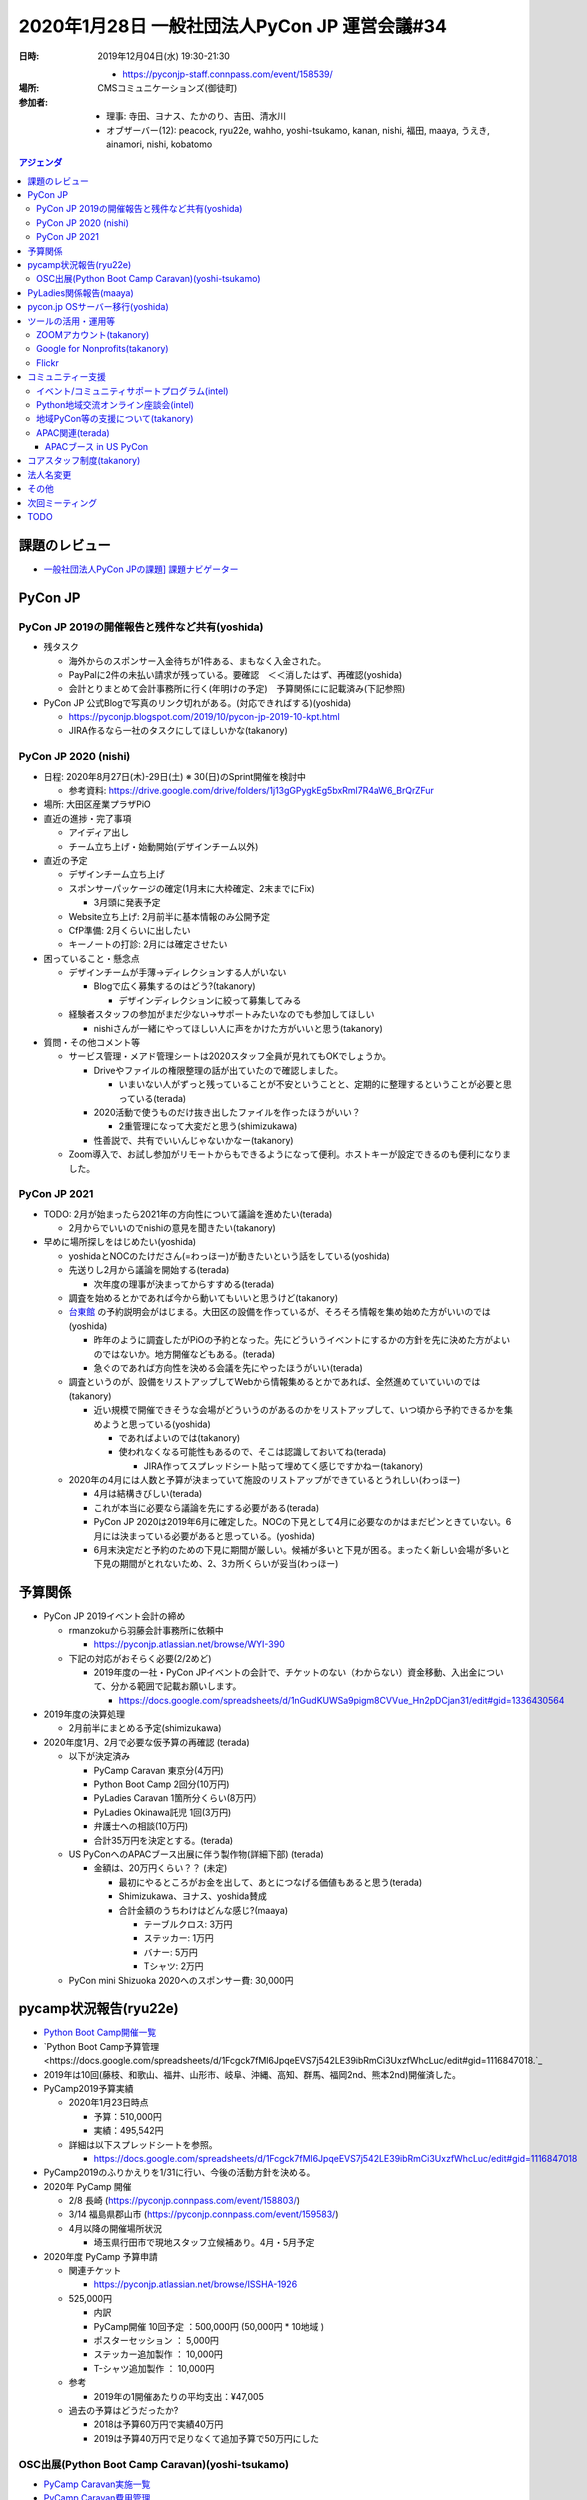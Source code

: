 ================================================
 2020年1月28日 一般社団法人PyCon JP 運営会議#34
================================================
:日時: 2019年12月04日(水) 19:30-21:30

  * https://pyconjp-staff.connpass.com/event/158539/
:場所: CMSコミュニケーションズ(御徒町)
:参加者:

  * 理事: 寺田、ヨナス、たかのり、吉田、清水川
  * オブザーバー(12): peacock, ryu22e, wahho, yoshi-tsukamo, kanan, nishi, 福田, maaya, うえき, ainamori, nishi, kobatomo

.. contents:: アジェンダ
   :local:

課題のレビュー
==============
*   `一般社団法人PyCon JPの課題] 課題ナビゲーター <https://pyconjp.atlassian.net/issues/?filter=11500&jql=project%20%3D%20ISSHA%20AND%20status%20in%20(Open%2C%20%22In%20Progress%22%2C%20Reopened)%20AND%20component%20%3D%20%E4%B8%80%E8%88%AC%E7%A4%BE%E5%9B%A3%E6%B3%95%E4%BA%BA%20ORDER%20BY%20due%20ASC%2C%20updated%20ASC%2C%20component%20ASC>`_

PyCon JP
========

PyCon JP 2019の開催報告と残件など共有(yoshida)
----------------------------------------------
* 残タスク

  * 海外からのスポンサー入金待ちが1件ある、まもなく入金された。
  * PayPalに2件の未払い請求が残っている。要確認　＜＜消したはず、再確認(yoshida)
  * 会計とりまとめて会計事務所に行く(年明けの予定)　予算関係にに記載済み(下記参照)
* PyCon JP 公式Blogで写真のリンク切れがある。(対応できればする)(yoshida)

  * https://pyconjp.blogspot.com/2019/10/pycon-jp-2019-10-kpt.html
  * JIRA作るなら一社のタスクにしてほしいかな(takanory)

PyCon JP 2020 (nishi)
---------------------
* 日程: 2020年8月27日(木)-29日(土) ※ 30(日)のSprint開催を検討中

  * 参考資料: https://drive.google.com/drive/folders/1j13gGPygkEg5bxRml7R4aW6_BrQrZFur
* 場所: 大田区産業プラザPiO
* 直近の進捗・完了事項

  * アイディア出し
  * チーム立ち上げ・始動開始(デザインチーム以外)
* 直近の予定

  * デザインチーム立ち上げ
  * スポンサーパッケージの確定(1月末に大枠確定、2末までにFix)

    * 3月頭に発表予定
  * Website立ち上げ: 2月前半に基本情報のみ公開予定
  * CfP準備: 2月くらいに出したい
  * キーノートの打診: 2月には確定させたい
* 困っていること・懸念点

  * デザインチームが手薄→ディレクションする人がいない

    * Blogで広く募集するのはどう?(takanory)

      * デザインディレクションに絞って募集してみる
  * 経験者スタッフの参加がまだ少ない→サポートみたいなのでも参加してほしい

    * nishiさんが一緒にやってほしい人に声をかけた方がいいと思う(takanory)
* 質問・その他コメント等

  * サービス管理・メアド管理シートは2020スタッフ全員が見れてもOKでしょうか。

    * Driveやファイルの権限整理の話が出ていたので確認しました。

      * いまいない人がずっと残っていることが不安ということと、定期的に整理するということが必要と思っている(terada)
    * 2020活動で使うものだけ抜き出したファイルを作ったほうがいい？

      * 2重管理になって大変だと思う(shimizukawa)
    * 性善説で、共有でいいんじゃないかなー(takanory)
  * Zoom導入で、お試し参加がリモートからもできるようになって便利。ホストキーが設定できるのも便利になりました。

PyCon JP 2021
-------------
* TODO: 2月が始まったら2021年の方向性について議論を進めたい(terada)

  * 2月からでいいのでnishiの意見を聞きたい(takanory)
* 早めに場所探しをはじめたい(yoshida)

  * yoshidaとNOCのたけださん(=わっほー)が動きたいという話をしている(yoshida)
  * 先送りし2月から議論を開始する(terada)

    * 次年度の理事が決まってからすすめる(terada)
  * 調査を始めるとかであれば今から動いてもいいと思うけど(takanory)
  * `台東館 <https://www.sanbo.metro.tokyo.jp/taito/>`_ の予約説明会がはじまる。大田区の設備を作っているが、そろそろ情報を集め始めた方がいいのでは(yoshida)

    * 昨年のように調査したがPiOの予約となった。先にどういうイベントにするかの方針を先に決めた方がよいのではないか。地方開催などもある。(terada)
    * 急ぐのであれば方向性を決める会議を先にやったほうがいい(terada)
  * 調査というのが、設備をリストアップしてWebから情報集めるとかであれば、全然進めていていいのでは(takanory)

    * 近い規模で開催できそうな会場がどういうのがあるのかをリストアップして、いつ頃から予約できるかを集めようと思っている(yoshida)

      * であればよいのでは(takanory)
      * 使われなくなる可能性もあるので、そこは認識しておいてね(terada)

        * JIRA作ってスプレッドシート貼って埋めてく感じですかねー(takanory)
  * 2020年の4月には人数と予算が決まっていて施設のリストアップができているとうれしい(わっほー)

    * 4月は結構きびしい(terada)
    * これが本当に必要なら議論を先にする必要がある(terada)
    * PyCon JP 2020は2019年6月に確定した。NOCの下見として4月に必要なのかはまだピンときていない。6月には決まっている必要があると思っている。(yoshida)
    * 6月末決定だと予約のための下見に期間が厳しい。候補が多いと下見が困る。まったく新しい会場が多いと下見の期間がとれないため、2、3カ所くらいが妥当(わっほー)

予算関係
========
* PyCon JP 2019イベント会計の締め

  * rmanzokuから羽藤会計事務所に依頼中

    * https://pyconjp.atlassian.net/browse/WYI-390
  * 下記の対応がおそらく必要(2/2めど)

    * 2019年度の一社・PyCon JPイベントの会計で、チケットのない（わからない）資金移動、入出金について、分かる範囲で記載お願いします。

      * https://docs.google.com/spreadsheets/d/1nGudKUWSa9pigm8CVVue_Hn2pDCjan31/edit#gid=1336430564
* 2019年度の決算処理

  * 2月前半にまとめる予定(shimizukawa)
* 2020年度1月、2月で必要な仮予算の再確認 (terada)

  * 以下が決定済み

    * PyCamp Caravan 東京分(4万円)
    * Python Boot Camp 2回分(10万円)
    * PyLadies Caravan 1箇所分くらい(8万円）
    * PyLadies Okinawa託児 1回(3万円)
    * 弁護士への相談(10万円)
    * 合計35万円を決定とする。(terada)
  * US PyConへのAPACブース出展に伴う製作物(詳細下部) (terada)

    * 金額は、20万円くらい？？ (未定)

      * 最初にやるところがお金を出して、あとにつなげる価値もあると思う(terada)
      * Shimizukawa、ヨナス、yoshida賛成
      * 合計金額のうちわけはどんな感じ?(maaya)

        * テーブルクロス: 3万円
        * ステッカー: 1万円
        * バナー: 5万円
        * Tシャツ: 2万円
  * PyCon mini Shizuoka 2020へのスポンサー費: 30,000円

pycamp状況報告(ryu22e)
======================
* `Python Boot Camp開催一覧 <https://docs.google.com/spreadsheets/d/1VjM7x6k6Cyk0323ZoAHY2lXMV6VyLrn_Bi8mnOiPMb4/edit#gid=0>`_
* `Python Boot Camp予算管理 <https://docs.google.com/spreadsheets/d/1Fcgck7fMl6JpqeEVS7j542LE39ibRmCi3UxzfWhcLuc/edit#gid=1116847018.`_
* 2019年は10回(藤枝、和歌山、福井、山形市、岐阜、沖縄、高知、群馬、福岡2nd、熊本2nd)開催済した。
* PyCamp2019予算実績

  * 2020年1月23日時点 

    * 予算：510,000円
    * 実績：495,542円
  * 詳細は以下スプレッドシートを参照。

    * https://docs.google.com/spreadsheets/d/1Fcgck7fMl6JpqeEVS7j542LE39ibRmCi3UxzfWhcLuc/edit#gid=1116847018
* PyCamp2019のふりかえりを1/31に行い、今後の活動方針を決める。
* 2020年 PyCamp 開催

  * 2/8  長崎 (https://pyconjp.connpass.com/event/158803/)
  * 3/14 福島県郡山市 (https://pyconjp.connpass.com/event/159583/)
  * 4月以降の開催場所状況

    * 埼玉県行田市で現地スタッフ立候補あり。4月・5月予定
* 2020年度 PyCamp 予算申請

  * 関連チケット

    * https://pyconjp.atlassian.net/browse/ISSHA-1926
  * 525,000円

    * 内訳
    * PyCamp開催 10回予定	：500,000円 (50,000円 * 10地域 )
    * ポスターセッション		：    5,000円
    * ステッカー追加製作		：  10,000円
    * T-シャツ追加製作		：  10,000円
  * 参考

    * 2019年の1開催あたりの平均支出：¥47,005
  * 過去の予算はどうだったか?

    * 2018は予算60万円で実績40万円
    * 2019は予算40万円で足りなくて追加予算で50万円にした

OSC出展(Python Boot Camp Caravan)(yoshi-tsukamo)
------------------------------------------------
* `PyCamp Caravan実施一覧 <https://docs.google.com/spreadsheets/d/1aLKox2os-_qRUx_zY8o9LsJONFae_o-Rr_DhYwLHn6k/edit#gid=0>`_
* `PyCamp Caravan費用管理 <https://docs.google.com/spreadsheets/d/1aLKox2os-_qRUx_zY8o9LsJONFae_o-Rr_DhYwLHn6k/edit#gid=1381341604>`_
* 2020年の活動計画

  * `PyCamp Caravan 2020年度計画案 <https://docs.google.com/document/d/1ksRsxgh2tkqBlSFkmV7B8Mdu4Hxdqhk9B4kovX3I1ik/edit#heading=h.llb8ldfd7mio>`_
  * 現時点での2020年出展予定

    * 2/21(金)〜22(土)のOSC Tokyo/Springへの出展決定

      * 会場: 駒澤大学
      * 21日(takanory・セミナー実施)、22日(terada)
      * PyCon JPの周知も目的なのでサポートしてくれる方歓迎です

        * PyCon JPとのコラボどうしようか?(takanory)
        * **TODO**: peacockとやりとりする(takanory)
    * 名古屋(5/16)
    * 北海道(6/27)
    * 京都(8/21〜22)
    * 島根(時期未定)
    * 福岡(9〜11月)
    * 広島(9〜11月)
    * 関西オープンフォーラム(時期未定)
  * 予算案

    * 800,000円

      * OSCスポンサー協賛金: 200,000円(前年と同じ場合)
      * KOF: 50,000円（一口につき）
      * 交通費・宿泊費は2019年と同じ条件と仮定
      * テーブルクロス刷新、チラシ増刷等の備品
* PyCamp島根に来ていた愛媛の人と2月に打合せ予定(terada)
* **TODO**: 今年のセミナーのネタを考える必要がある(yoshi-tsukamo)

  * 2月以降に検討(yoshi-tsukamo)
  * Pythonの環境ネタとか?venvとか。これからはじめる人向け(yoshida)

PyLadies関係報告(maaya)
=======================
* PyLadies Caravan進捗

  * 北海道　12/21（土）開催完了

    * 6人
    * Slackにも参加してくれている
    * コミュニティができあがったわけではないが、学生も多かったのでこれからだと思う。
  * 秋田　実施調整中

    * 手をあげてくれてた方が音信不通になったので先行き不明
  * 広島　3/14（土）開催確定

    * WiDSとのコラボ
    * 現地スタッフOK・会場調整中
* 今年度（2020年度) について

  * PyLadies Caravan

    * 継続して実施を希望（概算：5拠点、35万）
    * 未開催エリア（東北、北陸、中国）もしくは2nd要望地域での開催

      * 2ndは前回から発展していないエリアを中心に別プログラムでの開催を検討予定
  * PyLadies Okinawa 託児所

    * 継続して実施を希望（概算：6回、20万）
    * https://docs.google.com/document/d/15AQTwc_aErb7mjMHexotbNxFVtlcs1nS7yXuHHijvlg/edit?usp=sharing
  * その他PyLadies関連

    * PyLadies 日本リージョンのフォローの仕方検討
    * PyLadies本家と各チャプターとの連携が緩やかに開始

      * PyCon US posterがacceptされたので、現地で交流をする予定

pycon.jp OSサーバー移行(yoshida)
================================
* https://pyconjp.atlassian.net/browse/ISSHA-1894
* \*.pycon.jpのlet's encrypt20190612障害対応の記録 https://pyconjp.atlassian.net/browse/ISSHA-1669

  * 定期更新ができておらず3ヶ月毎(6月、9月)に障害となっている

    * 現在の証明書 https://pycon.jp/2018/

      * 2020/2/27まで
      * あと数日様子見
* 過去のPyCon JPサイトを静的化 https://pyconjp.atlassian.net/browse/ISSHA-1632
* イベントスタッフから個人的に発注する方向で進める(yoshida)
* 主担当: yoshida

  * `2020以降のpycon.jpサイト要件案 <https://docs.google.com/document/d/1ukaLI4GzCsRvdlpzHqz6n2nPkoavn-mnzYAo63VAntA/edit>`_
  * https://pyconjp.atlassian.net/browse/ISSHA-1894
  * 上記要件をもう少し詰めて見積を @rmanzokuに依頼したい
  * 1月中に見積をもらいたい、２月の一社MTGでの2020予算に計上

    * manzokuさんに月額で10H月10万程度3ヶ月or半年更新という予算案
    * １社のMTGで予算について検討
    * 移行のターゲットとしては竹または梅がよさそう、いきなり松は要件漏れがあるのでは。
    * 1/28の１社MTGで　Go/NoGO判断
    * 松、竹、梅等詳細については下記参照
    * https://docs.google.com/document/d/1ukaLI4GzCsRvdlpzHqz6n2nPkoavn-mnzYAo63VAntA/edit#
  * 金額

    * 金額の正当性をどう決めるかの議論が必要(terada)
    * 10万円/10Hで個人で仕事として受けるのは問題ない(takanory, terada, ヨナス)
    * 作業量が見えない(terada)

      * 竹案で作業がどれくらいあって、合計何時間とかのリストがほしい。実際に作業して増減する分にはしょうがない(takanory)
      * **TODO:** 作業を進める前提で幅のある予算案を作って申請してもらう(terada)
  * 技術

    * もう1人くらい入った方がいいのか?(terada)

      * AWSに詳しくないので構成についてはわかっていない(yoshida)
      * maaya, teradaは相談には乗れそう

ツールの活用・運用等
====================

ZOOMアカウント(takanory)
------------------------
* https://pyconjp.atlassian.net/browse/ISSHA-1923
* 利用開始している。終了(takanory)

Google for Nonprofits(takanory)
-------------------------------
* https://pyconjp.atlassian.net/browse/ISSHA-1911
* https://pyconjp.atlassian.net/browse/ISSHA-1912
* Google for Nonprofits, GSuite for Nonprofitsは取得済み。(takanory)
* PyCon JP、一社PyCon JPフォルダの共有フォルダを作成した(takanory)

  * https://drive.google.com/drive/u/2/folders/0AB4V-gRXzKWgUk9PVA
  * https://drive.google.com/drive/u/2/folders/0AKLhHa9lUV2NUk9PVA
  * TODO: ファイルをガッと移行する会をやりたい(takanory)
  * 2/3に作業(https://pyconjp-staff.connpass.com/event/164418/)
  * GSuite for Nonprofitsが権利としてあるので、使いたいサービスあったら使いましょう(takanory)
  * ファイルを移動するとリンク切れが発生すると思う(takanory)

    * 外部公開しているGoogle form 注意 (nishi)

Flickr
------
* Flickrのクレジットカードが切れている。(yoshida)

  * チケットをshimizukawaにまわした(yoshida)
  * https://pyconjp.atlassian.net/browse/ISSHA-2006

コミュニティー支援
==================

イベント/コミュニティサポートプログラム(intel)
----------------------------------------------
* 進捗・今後の予定

  * @intel 側で時期的な問題あって、一旦コミュニティ支援活動をnishiが引き継ぐ形に(忙しさが落ち着いたらまた引き継ぎ直します。
  * 予定としては3月末から4月にかけて復帰する予定です・・・
* [イベント支援] PyCon Kyushu 2020 Kumamotoの申込への対応 (intel)

  * https://pyconjp.atlassian.net/browse/ISSHA-1982
  * 上記件があって、対応できてない状態です。対応できていない件についてはintelからkiyotaさん宛に連絡します
  * takanoryが巻き取る(takanory)
* ピザ支援 (terada)

  * 受付フォームが機能していない
  * まかびにTwitterでDしたが返事がない、ただのしかばねのようだ(takanory)
  * **TODO**: フォームを作り直して貼り直すしかない(takanory)

    * Googleフォームの連絡先をグループとかにできないかなー。GSuiteになっていい感じにできないか(terada)

Python地域交流オンライン座談会(intel)
-------------------------------------
* https://pyconjp.connpass.com/event/155287/
* 2019年11月28日第1回を開催
* 概要

  * https://pyconjp.connpass.com/event/155287/
  * 地域Pythonコミュニティの繋がりや交流をもっと深めていくための座談会
* 雜感

  * **定期開催していきたいのでまた1月下旬に第2回を開催したい**
  * 上記事情あって、一旦はストップ(or どなたかに一旦準備を引き継いでいただけるのであれば第2回の開催をお願いしたいです)。
  * Blogは1/29に公開する(takanory)
  * **TODO**: コアスタッフを募集する(takanory)

地域PyCon等の支援について(takanory)
-----------------------------------
* PyCon mini Shizuoka 2020

  * https://shizuoka.pycon.jp/
  * 2020年2月29日(土)
  * Blogとドメインサポート
  * 30,000円の支援依頼がきた

    * https://pyconjp.atlassian.net/browse/ISSHA-1999
  * 金額と用途がOKか?(terada)

    * 理事全員賛成
  * 用途が変わったときに付け替えてOKか?(terada)

    * 用途と領収書を確認する or スポンサー費として渡すという2つの考えがある(terada)

      * スポンサー費でいいと思う: ヨナス、takanory、shimizukawa、yoshida、terada
    * 前者の場合は会計としては監査する必要がある(shimizukawa)
  * https://www.pycon.jp/support/community.html

    * **TODO**: ここに書いてある内容とは合っていないので、会計報告は不要なので行を削除するとかした方がよさそう(terada)
* PyCon Kyushu 2020 in Kumamoto

  * 2020年5月23日(土)
  * https://kyushu.pycon.jp/2020/
  * Blogとドメインサポート

APAC関連(terada)
----------------
* 2020はマレーシアに決定した

  * 場所: コタキナバル
  * 日付: 9月19日、20日
  * 詳細は未定。
  * ツアーやりたいが、PyCon JP 2020と近い時期になりそう(terada)
* イクバル氏(PyCon JP, PyCon MY立ち上げ)を中心に、以下が動いている

  * イクバル氏による徐々に進めている

APACブース in US PyCon
~~~~~~~~~~~~~~~~~~~~~~
* https://pyconjp.atlassian.net/browse/ISSHA-1890
* US PyCon (4月中旬・アメリカ ピッツバーグ) https://us.pycon.org/
* コミュニティブースとしてAPACブースを出すことが決定
* 1/18 イクバル、たかのり、寺田で認識あわせMTG実施

  * https://docs.google.com/document/d/1WqShFLf-VrsDg0G2KBB-K3EzlDzocBhL4rtiwHH_0mQ/edit#
* 1/24 Younggunと認識あわせ実施(iqbal, terada, takanory)
* `ISSHA-2000 US PyConブースの実施内容を英語でまとめる <https://pyconjp.atlassian.net/browse/ISSHA-2000>`_
* `ISSHA-2001 US PyConのブース実施内容をYounggunとMTGで共有する <https://pyconjp.atlassian.net/browse/ISSHA-2001>`_
* `ISSHA-2002 US PyConブース用にイベントロゴを作成する <https://pyconjp.atlassian.net/browse/ISSHA-2002>`_
* 製作物は、PyCon JPの予算で進める→今日の会議で合意済み

コアスタッフ制度(takanory)
==========================
* https://pyconjp.atlassian.net/browse/ISSHA-1490
* ざっとまとめた

  * 月に5時間以上 PyCon JPのための活動ができる人にフォームで申し込んでもらう
  * 氏名、メールアドレス等を申し込んでもらう
  * どの活動がやりたいかを選んでもらう
  *  Python Boot Camp, Pycamp caravan, 地域イベントサポート, PyLadies caravan?, その他(自由記入)
  * 内部で審査(する?)→OKだったらSlackに招待
  * 名簿に記入してWebサイトに掲載する
* @pycon.jpのメアドがとれるとか(yoshida)
* 大枠としてはいいと思う。それぞれなにやっているか予備知識がない人がイメージできるような情報があるとよい(ryu22e)
* ありがたい仕組みだと思う。やりたい人が入ってくるので枠組みとして良いと思う(kobatomo)
* 概ね同意。活動を選ぶというか、活動をやるときにこういう人が向いている。とかがあるといいかも。求人情報みたいなものがあるといいと思う(maaya)
* 内容はよいと思う。できればやってみたい。一つだけ選ぶ感じ?(kanan)
* 申し込みフォームを作るときに「意気込み」を書けるようにするとよいと思う(maaya)
* フォームの内容とか細かいところはやりながら進めていきましょう(terada)
* 審査するかどうか?(terada)

  * 審査はするってして、実はしないくらいかなー(takanory)
  * 連絡が付かない。(takanory)
  * ネットで炎上している人とかはぶくとか(maaya)
  * 実績がXカ月ないと名簿からは削除になりそう(takanory)
  * 理事から反対がなければOKって程度にしておこう(terada)

法人名変更
==========
* 英語名称、日本語名称の変更

  * TODO: 2月に向けて準備を進める(jonas) https://pyconjp.atlassian.net/browse/ISSHA-1957
  * 行政書士さんとやりとりする(terada)　(済み)
  * 英語名: PyCon JP Association
  * 日本語名: 一般社団法人PyCon JP Association
* 社員(4人)への事前説明

  * 事前に丁寧に説明する必要があると思う。(terada)

その他
======
* サービス・リソースの管理(terada)

  * https://pyconjp.atlassian.net/browse/ISSHA-1896
  * 継続中
  * **TODO**: まずは情報をとりまとめてほしい(terada→yoshida)
* 来年度に向けて、活動の定量的な評価指標を作れないか？(terada)

  * 継続中

    * 目的: 今後の予算の使い方、どういう方向性に向かっていくかを内外に共有するため(terada)
      * 指標があって数字だけが一人歩きすることは懸念している(takanory)
    * PyCon JPスポンサー、参加者

      * 海外からの参加者数
      * 関東以外からの参加者数
    * Python Boot Camp回数、参加者数
    * PyCamp Caravan回数、あとなんだろ?
    * PyLadies Caravan回数、参加者数
    * 地方コミュニティの立ち上がり数
    * 海外での発表者の増加
  * **TODO:** タスクにする。時間を作って資料にまとめて社員総会で提示する(terada)
* 弁護士との契約について(terada) [ISSHA-1470](https://pyconjp.atlassian.net/browse/ISSHA-1470)

  * 継続中

    * スポンサーについてはPyCon JP側からの許諾書を提出することも考えた方が良いのではないか(terada)
    * 他のカンファレンスはどうしているのかなぁ(takanory)

      * JJUGでは契約のやりとりをして、間に合わないと終了している(maaya)
    * 金額を積んででも、弁護士に相談しても良いのでは無いか？ 例えば、20万円くらい(yoshida)
    * 日本語、英語で許諾書を作る (契約書ではなく) のはどうだろうか？(terada)
    * 10万円の予算で進める

      * (yoshida / terada で相談する)

次回ミーティング
================
* 日時: 2020年2月26日(水) 19:30から21:30

  * https://pyconjp-staff.connpass.com/event/165073/
* 主な議事

  * 社員総会(30min)
  * 理事改選(15min)
  * 運営会議

    * 予算、方針など大枠の話

TODO
====
* `[ISSHA-2008] OSC 2020 Tokyo SpringでPyCon JPブースをPyCon JP 2020チームとどうするか決める <https://pyconjp.atlassian.net/browse/ISSHA-2008>`_ (takanory, peacock)
* `[ISSHA-2009] PyCamp Caravanの2020のセミナーのネタを決める <https://pyconjp.atlassian.net/browse/ISSHA-2009>`_ (yoshi-tsukamo)
* `[ISSHA-2010] ピザ支援フォームを作り直す <https://pyconjp.atlassian.net/browse/ISSHA-2010>`_ (takanory)
* `[ISSHA-2011] 「支援コミュニティにお願いすること」の見直し <https://pyconjp.atlassian.net/browse/ISSHA-2011>`_ (terada)
* `[ISSHA-2012] 一社としての活動の定量的な指標をまとめる <https://pyconjp.atlassian.net/browse/ISSHA-2012>`_ (terada)
* `[ISSHA-2013] 2020の理事募集を実施 <https://pyconjp.atlassian.net/browse/ISSHA-2013>`_ (terada)

